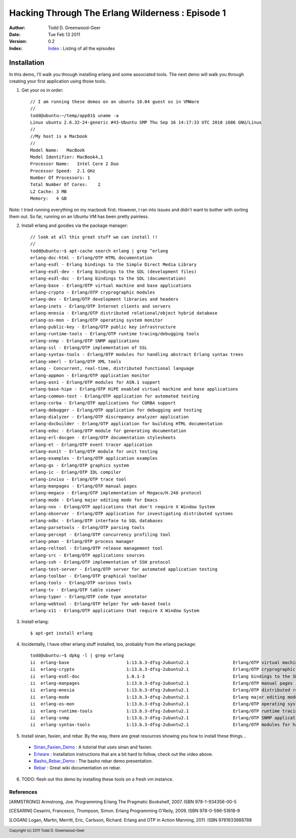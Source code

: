 =================================================
Hacking Through The Erlang Wilderness : Episode 1
=================================================

.. footer:: Copyright (c) 2011 Todd D. Greenwood-Geer 

:Author: Todd D. Greenwood-Geer
:Date: Tue Feb 13  2011
:Version: 0.2
:Index: Index_ : Listing of all the episodes

-----------------------
Installation
-----------------------

In this demo, I'll walk you through installing erlang and some associated tools. The next demo will walk you through creating your first application using those tools.

1. Get your os in order::

    // I am running these demos on an ubuntu 10.04 guest os in VMWare
    //
    todd@ubuntu:~/temp/app01$ uname -a
    Linux ubuntu 2.6.32-24-generic #43-Ubuntu SMP Thu Sep 16 14:17:33 UTC 2010 i686 GNU/Linux
    //
    //My host is a Macbook
    //
    Model Name:   MacBook
    Model Identifier: MacBook4,1
    Processor Name:   Intel Core 2 Duo
    Processor Speed:  2.1 GHz
    Number Of Processors: 1
    Total Number Of Cores:    2
    L2 Cache: 3 MB
    Memory:   4 GB

Note: I tried running everything on my macbook first. However, I ran into issues and didn't want to bother with sorting them out. So far, running on an Ubuntu VM has been pretty painless.

2. Install erlang and goodies via the package manager::

    // look at all this great stuff we can install !!
    //
    todd@ubuntu:~$ apt-cache search erlang | grep ^erlang
    erlang-doc-html - Erlang/OTP HTML documentation
    erlang-esdl - Erlang bindings to the Simple Direct Media Library
    erlang-esdl-dev - Erlang bindings to the SDL (development files)
    erlang-esdl-doc - Erlang bindings to the SDL (documentation)
    erlang-base - Erlang/OTP virtual machine and base applications
    erlang-crypto - Erlang/OTP cryprographic modules
    erlang-dev - Erlang/OTP development libraries and headers
    erlang-inets - Erlang/OTP Internet clients and servers
    erlang-mnesia - Erlang/OTP distributed relational/object hybrid database
    erlang-os-mon - Erlang/OTP operating system monitor
    erlang-public-key - Erlang/OTP public key infrastructure
    erlang-runtime-tools - Erlang/OTP runtime tracing/debugging tools
    erlang-snmp - Erlang/OTP SNMP applications
    erlang-ssl - Erlang/OTP implementation of SSL
    erlang-syntax-tools - Erlang/OTP modules for handling abstract Erlang syntax trees
    erlang-xmerl - Erlang/OTP XML tools
    erlang - Concurrent, real-time, distributed functional language
    erlang-appmon - Erlang/OTP application monitor
    erlang-asn1 - Erlang/OTP modules for ASN.1 support
    erlang-base-hipe - Erlang/OTP HiPE enabled virtual machine and base applications
    erlang-common-test - Erlang/OTP application for automated testing
    erlang-corba - Erlang/OTP applications for CORBA support
    erlang-debugger - Erlang/OTP application for debugging and testing
    erlang-dialyzer - Erlang/OTP discrepancy analyzer application
    erlang-docbuilder - Erlang/OTP application for building HTML documentation
    erlang-edoc - Erlang/OTP module for generating documentation
    erlang-erl-docgen - Erlang/OTP documentation stylesheets
    erlang-et - Erlang/OTP event tracer application
    erlang-eunit - Erlang/OTP module for unit testing
    erlang-examples - Erlang/OTP application examples
    erlang-gs - Erlang/OTP graphics system
    erlang-ic - Erlang/OTP IDL compiler
    erlang-inviso - Erlang/OTP trace tool
    erlang-manpages - Erlang/OTP manual pages
    erlang-megaco - Erlang/OTP implementation of Megaco/H.248 protocol
    erlang-mode - Erlang major editing mode for Emacs
    erlang-nox - Erlang/OTP applications that don't require X Window System
    erlang-observer - Erlang/OTP application for investigating distributed systems
    erlang-odbc - Erlang/OTP interface to SQL databases
    erlang-parsetools - Erlang/OTP parsing tools
    erlang-percept - Erlang/OTP concurrency profiling tool
    erlang-pman - Erlang/OTP process manager
    erlang-reltool - Erlang/OTP release management tool
    erlang-src - Erlang/OTP applications sources
    erlang-ssh - Erlang/OTP implementation of SSH protocol
    erlang-test-server - Erlang/OTP server for automated application testing
    erlang-toolbar - Erlang/OTP graphical toolbar
    erlang-tools - Erlang/OTP various tools
    erlang-tv - Erlang/OTP table viewer
    erlang-typer - Erlang/OTP code type annotator
    erlang-webtool - Erlang/OTP helper for web-based tools
    erlang-x11 - Erlang/OTP applications that require X Window System

3. Install erlang::

    $ apt-get install erlang

4. Incidentally, I have other erlang stuff installed, too, probably from the erlang package::

    todd@ubuntu:~$ dpkg -l | grep erlang
    ii  erlang-base                      1:13.b.3-dfsg-2ubuntu2.1                 Erlang/OTP virtual machine and base applications
    ii  erlang-crypto                    1:13.b.3-dfsg-2ubuntu2.1                 Erlang/OTP cryprographic modules
    ii  erlang-esdl-doc                  1.0.1-3                                  Erlang bindings to the SDL (documentation)
    ii  erlang-manpages                  1:13.b.3-dfsg-2ubuntu2.1                 Erlang/OTP manual pages
    ii  erlang-mnesia                    1:13.b.3-dfsg-2ubuntu2.1                 Erlang/OTP distributed relational/object hybrid datab
    ii  erlang-mode                      1:13.b.3-dfsg-2ubuntu2.1                 Erlang major editing mode for Emacs
    ii  erlang-os-mon                    1:13.b.3-dfsg-2ubuntu2.1                 Erlang/OTP operating system monitor
    ii  erlang-runtime-tools             1:13.b.3-dfsg-2ubuntu2.1                 Erlang/OTP runtime tracing/debugging tools
    ii  erlang-snmp                      1:13.b.3-dfsg-2ubuntu2.1                 Erlang/OTP SNMP applications
    ii  erlang-syntax-tools              1:13.b.3-dfsg-2ubuntu2.1                 Erlang/OTP modules for handling abstract Erlang synta

5. Install sinan, faxien, and rebar. By the way, there are great resources showing you how to install these things...

 * Sinan_Faxien_Demo_ : A tutorial that uses sinan and faxien.
 * Erlware_ : Installation instructions that are a bit hard to follow, check out the video above.
 * Basho_Rebar_Demo_ : The basho rebar demo presentation.
 * Rebar_ : Great wiki documentation on rebar. 

6. TODO: flesh out this demo by installing these tools on a fresh vm instance.


References
==========

.. [ARMSTRONG]
    Armstrong, Joe.
    Programming Erlang
    The Pragmatic Bookshelf, 2007. ISBN 978-1-934356-00-5

.. [CESARINI] 
    Cesarini, Francesco, Thompson, Simon.
    Erlang Programming
    O'Reily, 2009. ISBN 978-0-596-51818-9

.. [LOGAN]
    Logan, Martin, Merritt, Eric, Carlsson, Richard.
    Erlang and OTP in Action
    Manning, 2011. ISBN 9781933988788

.. _Sinan_Faxien_Demo: http://www.youtube.com/watch?v=XI7S2NwFPOE

.. _Basho_Rebar_Demo: http://blog.basho.com/category/rebar/

.. _Erlware: http://erlware.com/

.. _Rebar: https://bitbucket.org/basho/rebar/wiki/GettingStarted

.. _Index: https://github.com/ToddG/experimental/tree/master/erlang/wilderness
